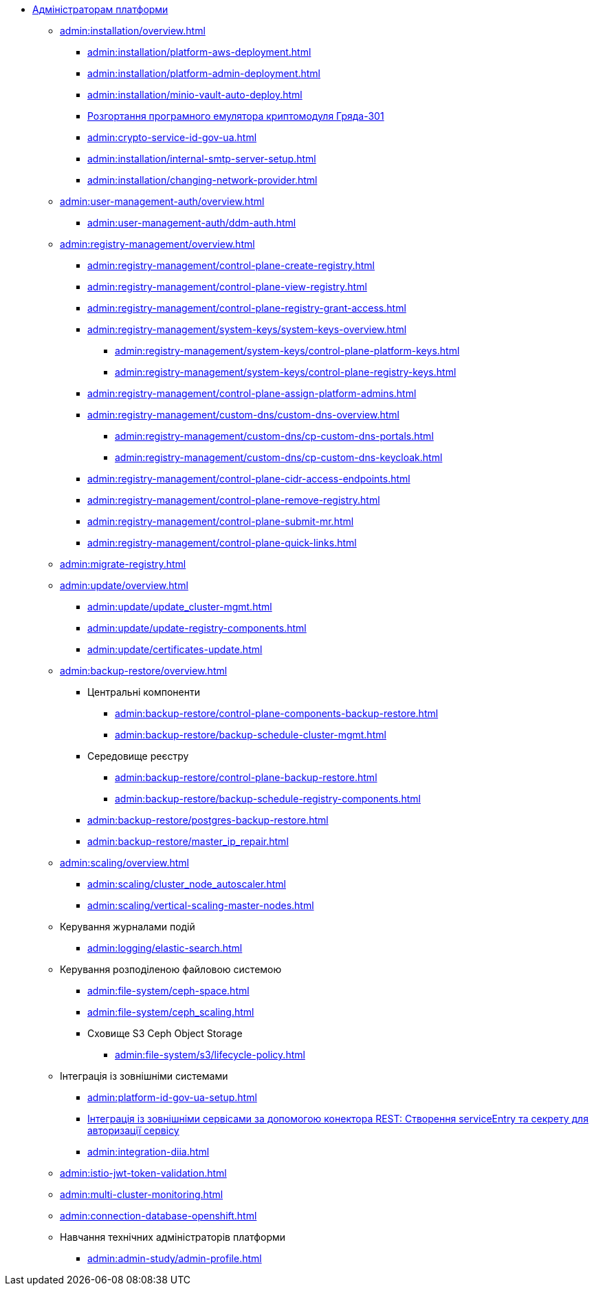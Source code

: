 //Адміністраторам платформи
* xref:admin:overview.adoc[Адміністраторам платформи]

+
// ==================== Встановлення та налаштування ==================
** xref:admin:installation/overview.adoc[]
*** xref:admin:installation/platform-aws-deployment.adoc[]
*** xref:admin:installation/platform-admin-deployment.adoc[]
*** xref:admin:installation/minio-vault-auto-deploy.adoc[]
*** xref:admin:installation/griada-301-deployment.adoc[Розгортання програмного емулятора криптомодуля Гряда-301]
*** xref:admin:crypto-service-id-gov-ua.adoc[]
*** xref:admin:installation/internal-smtp-server-setup.adoc[]
*** xref:admin:installation/changing-network-provider.adoc[]
+
// Керування користувачами та авторизація
** xref:admin:user-management-auth/overview.adoc[]
*** xref:admin:user-management-auth/ddm-auth.adoc[]
//TODO:Update or deprecate*** xref:admin:user-management-auth/keycloak-create-users.adoc[]
+
// Адміністративна панель керування платформою та реєстрами Control Plane
** xref:admin:registry-management/overview.adoc[]
*** xref:admin:registry-management/control-plane-create-registry.adoc[]
*** xref:admin:registry-management/control-plane-view-registry.adoc[]
*** xref:admin:registry-management/control-plane-registry-grant-access.adoc[]
*** xref:admin:registry-management/system-keys/system-keys-overview.adoc[]
**** xref:admin:registry-management/system-keys/control-plane-platform-keys.adoc[]
**** xref:admin:registry-management/system-keys/control-plane-registry-keys.adoc[]
*** xref:admin:registry-management/control-plane-assign-platform-admins.adoc[]
*** xref:admin:registry-management/custom-dns/custom-dns-overview.adoc[]
**** xref:admin:registry-management/custom-dns/cp-custom-dns-portals.adoc[]
**** xref:admin:registry-management/custom-dns/cp-custom-dns-keycloak.adoc[]
*** xref:admin:registry-management/control-plane-cidr-access-endpoints.adoc[]
*** xref:admin:registry-management/control-plane-remove-registry.adoc[]
*** xref:admin:registry-management/control-plane-submit-mr.adoc[]
*** xref:admin:registry-management/control-plane-quick-links.adoc[]
// ===================== МІГРАЦІЯ РЕЄСТРІВ ========================
+
** xref:admin:migrate-registry.adoc[]
+
//========================= ОНОВЛЕННЯ =========================
** xref:admin:update/overview.adoc[]
*** xref:admin:update/update_cluster-mgmt.adoc[]
*** xref:admin:update/update-registry-components.adoc[]
*** xref:admin:update/certificates-update.adoc[]
+
// Резервне копіювання та відновлення
** xref:admin:backup-restore/overview.adoc[]
*** Центральні компоненти
**** xref:admin:backup-restore/control-plane-components-backup-restore.adoc[]
**** xref:admin:backup-restore/backup-schedule-cluster-mgmt.adoc[]
*** Середовище реєстру
**** xref:admin:backup-restore/control-plane-backup-restore.adoc[]
**** xref:admin:backup-restore/backup-schedule-registry-components.adoc[]
*** xref:admin:backup-restore/postgres-backup-restore.adoc[]
*** xref:admin:backup-restore/master_ip_repair.adoc[]
+
// Масштабування
** xref:admin:scaling/overview.adoc[]
*** xref:admin:scaling/cluster_node_autoscaler.adoc[]
*** xref:admin:scaling/vertical-scaling-master-nodes.adoc[]
+
// Керування логами
** Керування журналами подій
*** xref:admin:logging/elastic-search.adoc[]
+
// Розподілена файлова система
** Керування розподіленою файловою системою
*** xref:admin:file-system/ceph-space.adoc[]
*** xref:admin:file-system/ceph_scaling.adoc[]
*** Сховище S3 Ceph Object Storage
**** xref:admin:file-system/s3/lifecycle-policy.adoc[]
+
// id.gov.ua integration setup
** Інтеграція із зовнішніми системами
*** xref:admin:platform-id-gov-ua-setup.adoc[]
*** xref:platform:registry-develop:bp-modeling/bp/rest-connector.adoc#create-service-entry[Інтеграція із зовнішніми сервісами за допомогою конектора REST: Створення serviceEntry та секрету для авторизації сервісу]
*** xref:admin:integration-diia.adoc[]
+
// JWT Tokens validation rules
// TODO: Simplify for admins or move to tech module
** xref:admin:istio-jwt-token-validation.adoc[]
+
// Дизайн моніторингу мультикластерів Openshift
// TODO: Simplify for admins or move to tech module
** xref:admin:multi-cluster-monitoring.adoc[]
+
// Підключення до бази даних в OpenShift
** xref:admin:connection-database-openshift.adoc[]
// ============= НАВЧАННЯ ТЕХНІЧНИХ АДМІНІСТРАТОРІВ ==========
** Навчання технічних адміністраторів платформи
*** xref:admin:admin-study/admin-profile.adoc[]

// Trembita integration
////
** Інтеграція із зовнішніми реєстрами
*** Вихідна інтеграція (Виклик зовнішніх реєстрів)
**** Налаштування ШБО
*** Вхідна інтеграція
**** Додавання та виклик вебсервісу за протоколом SOAP
////